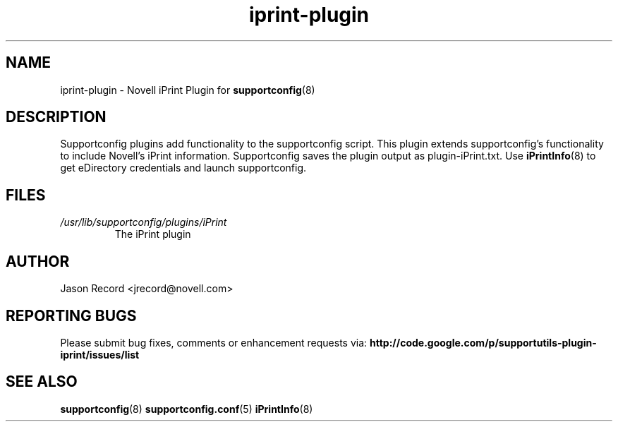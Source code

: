 .TH iprint-plugin "8" "04 Nov 2010" "iprint-plugin" "Support Utilities Manual"
.SH NAME
iprint-plugin \- Novell iPrint Plugin for 
.BR supportconfig (8)
.
.SH DESCRIPTION
Supportconfig plugins add functionality to the supportconfig script. This plugin extends supportconfig's functionality to include Novell's iPrint
information. Supportconfig saves the plugin output as plugin-iPrint.txt. Use 
.BR iPrintInfo (8)
to get eDirectory credentials and launch supportconfig.

.SH FILES
.I /usr/lib/supportconfig/plugins/iPrint
.RS
The iPrint plugin
.RE
.SH AUTHOR
Jason Record <jrecord@novell.com>
.SH REPORTING BUGS
Please submit bug fixes, comments or enhancement requests via: 
.B http://code.google.com/p/supportutils-plugin-iprint/issues/list
.SH SEE ALSO
.BR supportconfig (8)
.BR supportconfig.conf (5)
.BR iPrintInfo (8)
